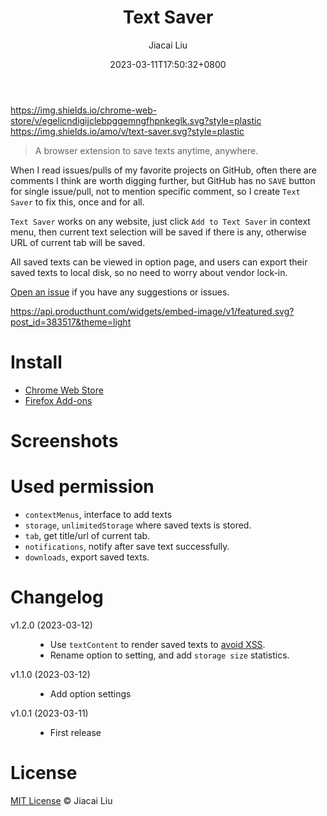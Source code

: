 #+TITLE: Text Saver
#+DATE: 2023-03-11T17:50:32+0800
#+LASTMOD: 2023-03-11T17:50:32+0800
#+AUTHOR: Jiacai Liu
#+EMAIL: blog@liujiacai.net
#+OPTIONS: toc:nil num:nil
#+STARTUP: content

[[https://github.com/jiacai2050/text-saver/actions/workflows/CI.yml][https://github.com/jiacai2050/text-saver/actions/workflows/CI.yml/badge.svg]]
[[https://chrome.google.com/webstore/detail/text-saver/egelicndigijclebpggemngfhpnkeglk][https://img.shields.io/chrome-web-store/v/egelicndigijclebpggemngfhpnkeglk.svg?style=plastic]]
[[https://addons.mozilla.org/firefox/addon/text-saver/][https://img.shields.io/amo/v/text-saver.svg?style=plastic]]
#+begin_quote
A browser extension to save texts anytime, anywhere.
#+end_quote

When I read issues/pulls of my favorite projects on GitHub, often there are comments I think are worth digging further, but GitHub has no =SAVE= button for single issue/pull, not to mention specific comment, so I create =Text Saver= to fix this, once and for all.

=Text Saver= works on any website, just click =Add to Text Saver= in context menu, then current text selection will be saved if there is any, otherwise URL of current tab will be saved.

All saved texts can be viewed in option page, and users can export their saved texts to local disk, so no need to worry about vendor lock-in.

[[https://github.com/jiacai2050/text-saver/issues][Open an issue]] if you have any suggestions or issues.

[[https://www.producthunt.com/posts/textsaver][https://api.producthunt.com/widgets/embed-image/v1/featured.svg?post_id=383517&theme=light]]

* Install
- [[https://chrome.google.com/webstore/detail/text-saver/egelicndigijclebpggemngfhpnkeglk][Chrome Web Store]]
- [[https://addons.mozilla.org/firefox/addon/text-saver/][Firefox Add-ons]]
* Screenshots
[[file:imgs/640x400.png]]
[[file:imgs/1280x800.png]]
* Used permission
- =contextMenus=, interface to add texts
- =storage=, =unlimitedStorage= where saved texts is stored.
- =tab=, get title/url of current tab.
- =notifications=, notify after save text successfully.
- =downloads=, export saved texts.
* Changelog
- v1.2.0 (2023-03-12) ::
  - Use =textContent= to render saved texts to [[https://stackoverflow.com/a/68198131/2163429][avoid XSS]].
  - Rename option to setting, and add =storage size= statistics.
- v1.1.0 (2023-03-12) ::
  - Add option settings
- v1.0.1 (2023-03-11) ::
  - First release
* License
[[http://liujiacai.net/license/MIT.html?year=2023][MIT License]] © Jiacai Liu
